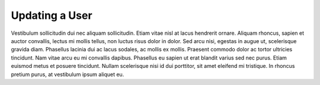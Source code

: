 .. _updating_user:

Updating a User
===============

Vestibulum sollicitudin dui nec aliquam sollicitudin. Etiam vitae nisl at lacus hendrerit ornare. Aliquam
rhoncus, sapien et auctor convallis, lectus mi mollis tellus, non luctus risus dolor in dolor. Sed arcu
nisi, egestas in augue ut, scelerisque gravida diam. Phasellus lacinia dui ac lacus sodales, ac mollis ex
mollis. Praesent commodo dolor ac tortor ultricies tincidunt. Nam vitae arcu eu mi convallis dapibus.
Phasellus eu sapien ut erat blandit varius sed nec purus. Etiam euismod metus et posuere tincidunt.
Nullam scelerisque nisi id dui porttitor, sit amet eleifend mi tristique. In rhoncus pretium purus, at
vestibulum ipsum aliquet eu.

